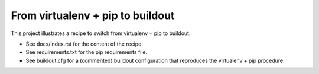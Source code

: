 #################################
From virtualenv + pip to buildout
#################################

This project illustrates a recipe to switch from virtualenv + pip to buildout.

* See docs/index.rst for the content of the recipe.
* See requirements.txt for the pip requirements file.
* See buildout.cfg for a (commented) buildout configuration that reproduces
  the virtualenv + pip procedure.
